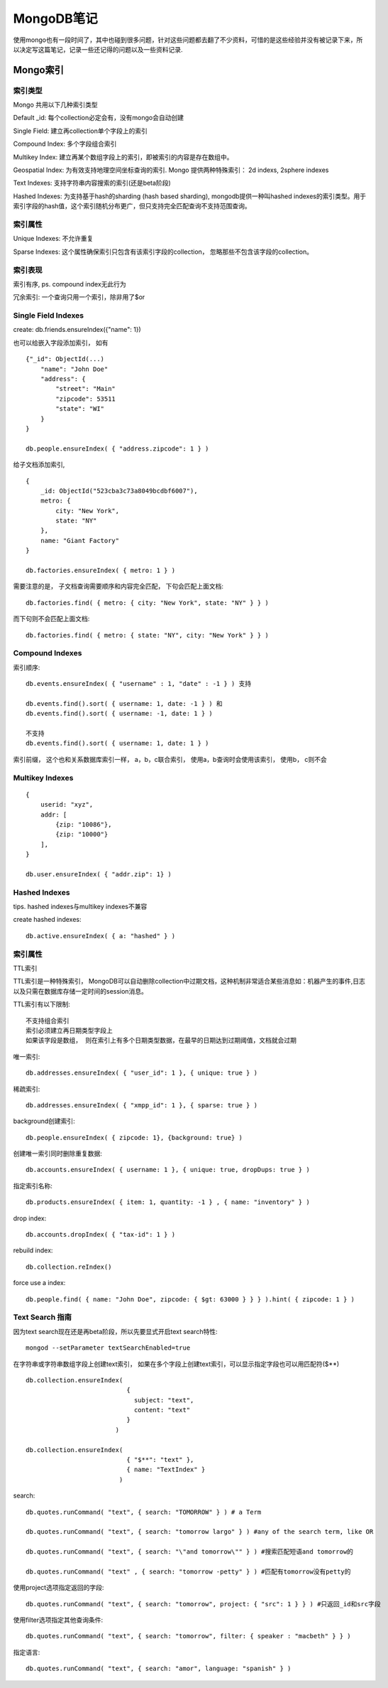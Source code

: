 ====================
MongoDB笔记
====================

使用mongo也有一段时间了，其中也碰到很多问题，针对这些问题都去翻了不少资料，可惜的是这些经验并没有被记录下来，所以决定写这篇笔记，记录一些还记得的问题以及一些资料记录.

Mongo索引
==================

索引类型
------------------


Mongo 共用以下几种索引类型

Default _id: 每个collection必定会有，没有mongo会自动创建

Single Field: 建立再collection单个字段上的索引

Compound Index: 多个字段组合索引

Multikey Index: 建立再某个数组字段上的索引，即被索引的内容是存在数组中。

Geospatial Index: 为有效支持地理空间坐标查询的索引. Mongo 提供两种特殊索引： 2d indexs, 2sphere indexes

Text Indexes: 支持字符串内容搜索的索引(还是beta阶段)

Hashed Indexes: 为支持基于hash的sharding (hash based sharding), mongodb提供一种叫hashed indexes的索引类型。用于索引字段的hash值，这个索引随机分布更广，但只支持完全匹配查询不支持范围查询。

索引属性
--------------------

Unique Indexes: 不允许重复

Sparse Indexes: 这个属性确保索引只包含有该索引字段的collection， 忽略那些不包含该字段的collection。

索引表现
---------------------

索引有序, ps. compound index无此行为

冗余索引: 一个查询只用一个索引，除非用了$or

Single Field Indexes
---------------------------

create: db.friends.ensureIndex({"name": 1})

也可以给嵌入字段添加索引， 如有 ::

    {"_id": ObjectId(...)
        "name": "John Doe"
        "address": {
            "street": "Main"
            "zipcode": 53511
            "state": "WI"
        }
    }

    db.people.ensureIndex( { "address.zipcode": 1 } )

给子文档添加索引, ::

    {
        _id: ObjectId("523cba3c73a8049bcdbf6007"),
        metro: {
            city: "New York",
            state: "NY"
        },
        name: "Giant Factory"
    }

    db.factories.ensureIndex( { metro: 1 } )

需要注意的是， 子文档查询需要顺序和内容完全匹配， 下句会匹配上面文档::

    db.factories.find( { metro: { city: "New York", state: "NY" } } )

而下句则不会匹配上面文档::

    db.factories.find( { metro: { state: "NY", city: "New York" } } )

Compound Indexes
--------------------------------

索引顺序::

    db.events.ensureIndex( { "username" : 1, "date" : -1 } ) 支持

    db.events.find().sort( { username: 1, date: -1 } ) 和
    db.events.find().sort( { username: -1, date: 1 } )

    不支持
    db.events.find().sort( { username: 1, date: 1 } )

索引前缀， 这个也和关系数据库索引一样， a，b，c联合索引， 使用a，b查询时会使用该索引， 使用b， c则不会

Multikey Indexes
---------------------------------

::

    {
        userid: "xyz",
        addr: [
            {zip: "10086"},
            {zip: "10000"}
        ],
    }

    db.user.ensureIndex( { "addr.zip": 1} )

Hashed Indexes
----------------------------------

tips. hashed indexes与multikey indexes不兼容

create hashed indexes::

    db.active.ensureIndex( { a: "hashed" } )

索引属性
------------------------

TTL索引

TTL索引是一种特殊索引， MongoDB可以自动删除collection中过期文档，这种机制非常适合某些消息如：机器产生的事件,日志以及只需在数据库存储一定时间的session消息。

TTL索引有以下限制::

    不支持组合索引
    索引必须建立再日期类型字段上
    如果该字段是数组， 则在索引上有多个日期类型数据，在最早的日期达到过期阈值，文档就会过期

唯一索引::

    db.addresses.ensureIndex( { "user_id": 1 }, { unique: true } )

稀疏索引::

    db.addresses.ensureIndex( { "xmpp_id": 1 }, { sparse: true } )

background创建索引::

    db.people.ensureIndex( { zipcode: 1}, {background: true} )

创建唯一索引同时删除重复数据::

    db.accounts.ensureIndex( { username: 1 }, { unique: true, dropDups: true } )

指定索引名称::

    db.products.ensureIndex( { item: 1, quantity: -1 } , { name: "inventory" } )

drop index::

    db.accounts.dropIndex( { "tax-id": 1 } )

rebuild index::

    db.collection.reIndex()

force use a index::

    db.people.find( { name: "John Doe", zipcode: { $gt: 63000 } } } ).hint( { zipcode: 1 } )

Text Search 指南
-------------------------

因为text search现在还是再beta阶段，所以先要显式开启text search特性::

    mongod --setParameter textSearchEnabled=true

在字符串或字符串数组字段上创建text索引， 如果在多个字段上创建text索引，可以显示指定字段也可以用匹配符($**) ::

    db.collection.ensureIndex(
                               {
                                 subject: "text",
                                 content: "text"
                               }
                            )

    db.collection.ensureIndex(
                               { "$**": "text" },
                               { name: "TextIndex" }
                             )

search::

    db.quotes.runCommand( "text", { search: "TOMORROW" } ) # a Term

    db.quotes.runCommand( "text", { search: "tomorrow largo" } ) #any of the search term, like OR

    db.quotes.runCommand( "text", { search: "\"and tomorrow\"" } ) #搜索匹配短语and tomorrow的

    db.quotes.runCommand( "text" , { search: "tomorrow -petty" } ) #匹配有tomorrow没有petty的

使用project选项指定返回的字段::

    db.quotes.runCommand( "text", { search: "tomorrow", project: { "src": 1 } } ) #只返回_id和src字段

使用filter选项指定其他查询条件::

    db.quotes.runCommand( "text", { search: "tomorrow", filter: { speaker : "macbeth" } } )

指定语言::

    db.quotes.runCommand( "text", { search: "amor", language: "spanish" } )



